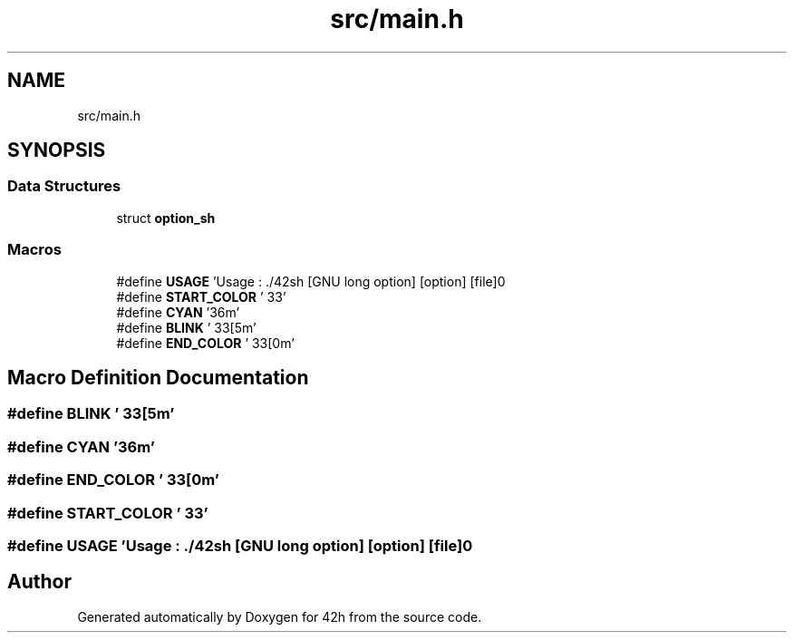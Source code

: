 .TH "src/main.h" 3 "Mon May 4 2020" "Version v0.1" "42h" \" -*- nroff -*-
.ad l
.nh
.SH NAME
src/main.h
.SH SYNOPSIS
.br
.PP
.SS "Data Structures"

.in +1c
.ti -1c
.RI "struct \fBoption_sh\fP"
.br
.in -1c
.SS "Macros"

.in +1c
.ti -1c
.RI "#define \fBUSAGE\fP   'Usage : \&./42sh [GNU long option] [option] [file]\\n'"
.br
.ti -1c
.RI "#define \fBSTART_COLOR\fP   '\\033'"
.br
.ti -1c
.RI "#define \fBCYAN\fP   '36m'"
.br
.ti -1c
.RI "#define \fBBLINK\fP   '\\033[5m'"
.br
.ti -1c
.RI "#define \fBEND_COLOR\fP   '\\033[0m'"
.br
.in -1c
.SH "Macro Definition Documentation"
.PP 
.SS "#define BLINK   '\\033[5m'"

.SS "#define CYAN   '36m'"

.SS "#define END_COLOR   '\\033[0m'"

.SS "#define START_COLOR   '\\033'"

.SS "#define USAGE   'Usage : \&./42sh [GNU long option] [option] [file]\\n'"

.SH "Author"
.PP 
Generated automatically by Doxygen for 42h from the source code\&.

